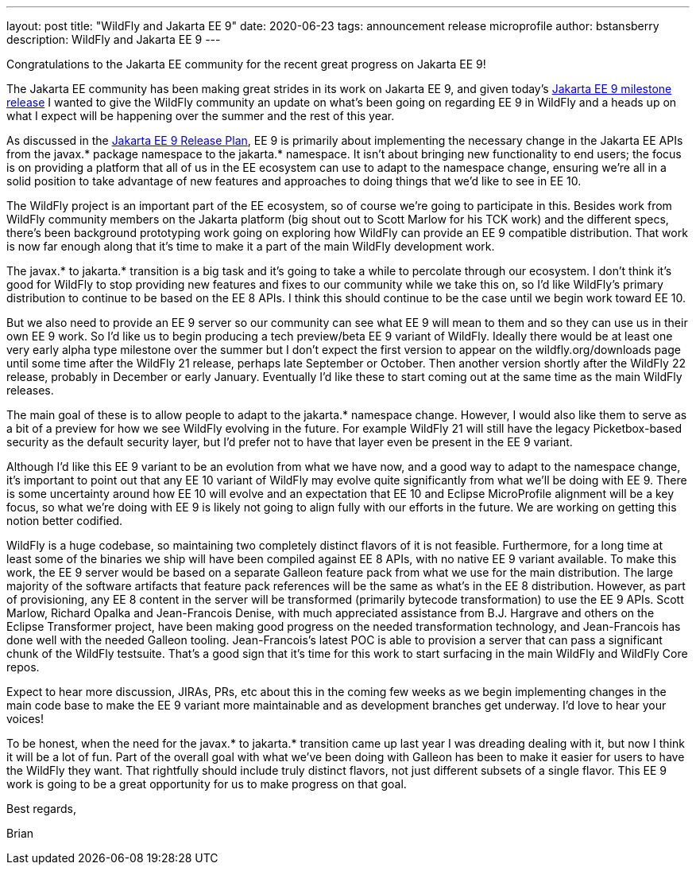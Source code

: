 ---
layout: post
title:  "WildFly and Jakarta EE 9"
date:   2020-06-23
tags:   announcement release microprofile
author: bstansberry
description: WildFly and Jakarta EE 9
---

Congratulations to the Jakarta EE community for the recent great progress on Jakarta EE 9!

The Jakarta EE community has been making great strides in its work on Jakarta EE 9, and given today's link:https://twitter.com/JakartaEE/status/1275435941906137089[Jakarta EE 9 milestone release] I wanted to give the WildFly community an update on what's been going on regarding EE 9 in WildFly and a heads up on what I expect will be happening over the summer and the rest of this year.

As discussed in the link:https://eclipse-ee4j.github.io/jakartaee-platform/jakartaee9/JakartaEE9ReleasePlan[Jakarta EE 9 Release Plan], EE 9 is primarily about implementing the necessary change in the Jakarta EE APIs from the javax.* package namespace to the jakarta.* namespace. It isn't about bringing new functionality to end users; the focus is on providing a platform that all of us in the EE ecosystem can use to adapt to the namespace change, ensuring we're all in a solid position to take advantage of new features and approaches to doing things that we'd like to see in EE 10.

The WildFly project is an important part of the EE ecosystem, so of course we're going to participate in this. Besides work from WildFly community members on the Jakarta platform (big shout out to Scott Marlow for his TCK work) and the different specs, there's been background prototyping work going on exploring how WildFly can provide an EE 9 compatible distribution. That work is now far enough along that it's time to make it a part of the main WildFly development work.

The javax.* to jakarta.* transition is a big task and it's going to take a while to percolate through our ecosystem. I don't think it's good for WildFly to stop providing new features and fixes to our community while we take this on, so I'd like WildFly's primary distribution to continue to be based on the EE 8 APIs. I think this should continue to be the case until we begin work toward EE 10.

But we also need to provide an EE 9 server so our community can see what EE 9 will mean to them and so they can use us in their own EE 9 work. So I'd like us to begin producing a tech preview/beta EE 9 variant of WildFly. Ideally there would be at least one very early alpha type milestone over the summer but I don't expect the first version to appear on the wildfly.org/downloads page until some time after the WildFly 21 release, perhaps late September or October. Then another version shortly after the WildFly 22 release, probably in December or early January. Eventually I'd like these to start coming out at the same time as the main WildFly releases.

The main goal of these is to allow people to adapt to the jakarta.* namespace change. However, I would also like them to serve as a bit of a preview for how we see WildFly evolving in the future. For example WildFly 21 will still have the legacy Picketbox-based security as the default security layer, but I'd prefer not to have that layer even be present in the EE 9 variant.

Although I'd like this EE 9 variant to be an evolution from what we have now, and a good way to adapt to the namespace change, it's important to point out that any EE 10 variant of WildFly may evolve quite significantly from what we'll be doing with EE 9. There is some uncertainty around how EE 10 will evolve and an expectation that EE 10 and Eclipse MicroProfile alignment will be a key focus, so what we're doing with EE 9 is likely not going to align fully with our efforts in the future. We are working on getting this notion better codified.

WildFly is a huge codebase, so maintaining two completely distinct flavors of it is not feasible. Furthermore, for a long time at least some of the binaries we ship will have been compiled against EE 8 APIs, with no native EE 9 variant available. To make this work, the EE 9 server would be based on a separate Galleon feature pack from what we use for the main distribution. The large majority of the software artifacts that feature pack references will be the same as what's in the EE 8 distribution. However, as part of provisioning, any EE 8 content in the server will be transformed (primarily bytecode transformation) to use the EE 9 APIs. Scott Marlow, Richard Opalka and Jean-Francois Denise, with much appreciated assistance from B.J. Hargrave and others on the Eclipse Transformer project, have been making good progress on the needed transformation technology, and Jean-Francois has done well with the needed Galleon tooling. Jean-Francois's latest POC is able to provision a server that can pass a significant chunk of the WildFly testsuite. That's a good sign that it's time for this work to start surfacing in the main WildFly and WildFly Core repos.

Expect to hear more discussion, JIRAs, PRs, etc about this in the coming few weeks as we begin implementing changes in the main code base to make the EE 9 variant more maintainable and as development branches get underway. I'd love to hear your voices!

To be honest, when the need for the javax.* to jakarta.* transition came up last year I was dreading dealing with it, but now I think it will be a lot of fun. Part of the overall goal with what we've been doing with Galleon has been to make it easier for users to have the WildFly they want. That rightfully should include truly distinct flavors, not just different subsets of a single flavor. This EE 9 work is going to be a great opportunity for us to make progress on that goal.

Best regards,

Brian
